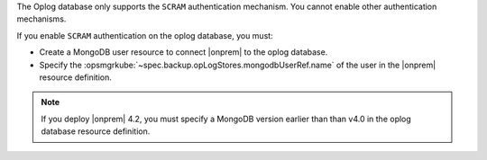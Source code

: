 The Oplog database only supports the ``SCRAM`` authentication mechanism.
You cannot enable other authentication mechanisms.

If you enable ``SCRAM`` authentication on the oplog database, you
must: 

- Create a MongoDB user resource to connect |onprem| to the oplog 
  database.
- Specify the :opsmgrkube:`~spec.backup.opLogStores.mongodbUserRef.name`
  of the user in the |onprem| resource definition.

.. note:: 

   If you deploy |onprem| 4.2, you must specify a MongoDB version
   earlier than than v4.0 in the oplog database resource definition. 

